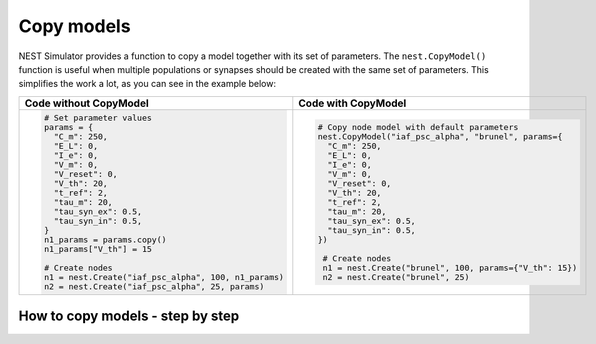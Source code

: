 .. _copy-model:

Copy models
===========


NEST Simulator provides a function to copy a model together with its set of parameters. The ``nest.CopyModel()``
function is useful when multiple populations or synapses should be created with the same set of parameters. This
simplifies the work a lot, as you can see in the example below:

.. list-table::
   :widths: 50 50
   :header-rows: 1

   * - Code without CopyModel

     - Code with CopyModel

   * - .. code-block:: Python

          # Set parameter values
          params = {
            "C_m": 250,
            "E_L": 0,
            "I_e": 0,
            "V_m": 0,
            "V_reset": 0,
            "V_th": 20,
            "t_ref": 2,
            "tau_m": 20,
            "tau_syn_ex": 0.5,
            "tau_syn_in": 0.5,
          }
          n1_params = params.copy()
          n1_params["V_th"] = 15

          # Create nodes
          n1 = nest.Create("iaf_psc_alpha", 100, n1_params)
          n2 = nest.Create("iaf_psc_alpha", 25, params)

     - .. code-block:: Python

          # Copy node model with default parameters
          nest.CopyModel("iaf_psc_alpha", "brunel", params={
            "C_m": 250,
            "E_L": 0,
            "I_e": 0,
            "V_m": 0,
            "V_reset": 0,
            "V_th": 20,
            "t_ref": 2,
            "tau_m": 20,
            "tau_syn_ex": 0.5,
            "tau_syn_in": 0.5,
          })

           # Create nodes
           n1 = nest.Create("brunel", 100, params={"V_th": 15})
           n2 = nest.Create("brunel", 25)


.. _copy-model-steps-how-to-copy-model:

How to copy models - step by step
---------------------------------

.. grid:: 2

   .. grid-item::
      :columns: 4

      Click on the :bdg:`MODEL` tab in the network controller and then select a model to copy. Then confirm with a click
      on :bdg:`COPY`.

   .. grid-item::
      :columns: 8

      .. image:: /_static/img/screenshots/controller/nest/copy-model-step1.png
        :target: #

.. grid:: 2

   .. grid-item::
      :columns: 5

      Enter the name of the new model. If you like to have other model parameters than the default one, just click on
      the model title and select the parameters you want to change. This shows sliders and fields to edit their
      values.

   .. grid-item::
      :columns: 7

      .. image:: /_static/img/screenshots/controller/nest/copy-model-step2.png
        :target: #


.. grid:: 2

   .. grid-item::
      :columns: 5

      Choose the copied node model for your node and you are able to customize parameters as well.

      .. note::
         Copied synapse models can also be applied for synapses (analogously as above).


   .. grid-item::
      :columns: 7

      .. image:: /_static/img/screenshots/controller/nest/copy-model-step3.png
        :target: #

